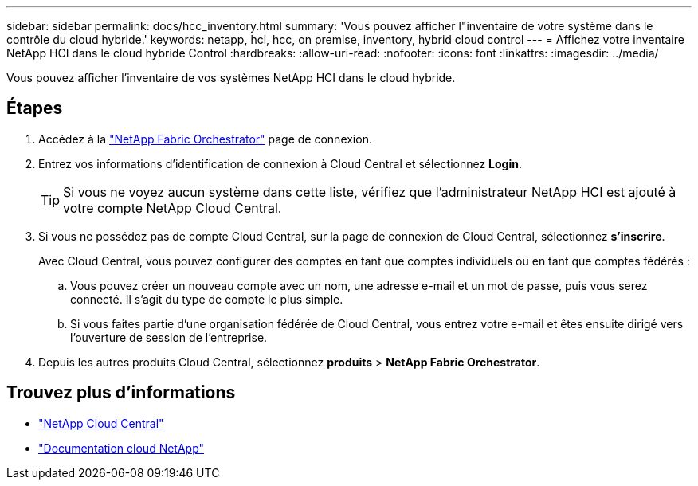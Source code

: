 ---
sidebar: sidebar 
permalink: docs/hcc_inventory.html 
summary: 'Vous pouvez afficher l"inventaire de votre système dans le contrôle du cloud hybride.' 
keywords: netapp, hci, hcc, on premise, inventory, hybrid cloud control 
---
= Affichez votre inventaire NetApp HCI dans le cloud hybride Control
:hardbreaks:
:allow-uri-read: 
:nofooter: 
:icons: font
:linkattrs: 
:imagesdir: ../media/


[role="lead"]
Vous pouvez afficher l'inventaire de vos systèmes NetApp HCI dans le cloud hybride.



== Étapes

. Accédez à la https://fabric.netapp.io["NetApp Fabric Orchestrator"^] page de connexion.
. Entrez vos informations d'identification de connexion à Cloud Central et sélectionnez *Login*.
+

TIP: Si vous ne voyez aucun système dans cette liste, vérifiez que l'administrateur NetApp HCI est ajouté à votre compte NetApp Cloud Central.

. Si vous ne possédez pas de compte Cloud Central, sur la page de connexion de Cloud Central, sélectionnez *s'inscrire*.
+
Avec Cloud Central, vous pouvez configurer des comptes en tant que comptes individuels ou en tant que comptes fédérés :

+
.. Vous pouvez créer un nouveau compte avec un nom, une adresse e-mail et un mot de passe, puis vous serez connecté. Il s'agit du type de compte le plus simple.
.. Si vous faites partie d'une organisation fédérée de Cloud Central, vous entrez votre e-mail et êtes ensuite dirigé vers l'ouverture de session de l'entreprise.


. Depuis les autres produits Cloud Central, sélectionnez *produits* > *NetApp Fabric Orchestrator*.


[discrete]
== Trouvez plus d'informations

* https://cloud.netapp.com/home["NetApp Cloud Central"^]
* https://docs.netapp.com/us-en/cloud/["Documentation cloud NetApp"^]


